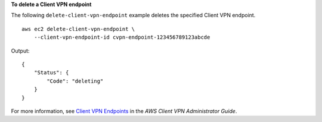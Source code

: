 **To delete a Client VPN endpoint**

The following ``delete-client-vpn-endpoint`` example deletes the specified Client VPN endpoint. ::

    aws ec2 delete-client-vpn-endpoint \
        --client-vpn-endpoint-id cvpn-endpoint-123456789123abcde

Output::

    {
        "Status": {
            "Code": "deleting"
        }
    }

For more information, see `Client VPN Endpoints <https://docs.aws.amazon.com/vpn/latest/clientvpn-admin/cvpn-working-endpoints.html>`__ in the *AWS Client VPN Administrator Guide*.
